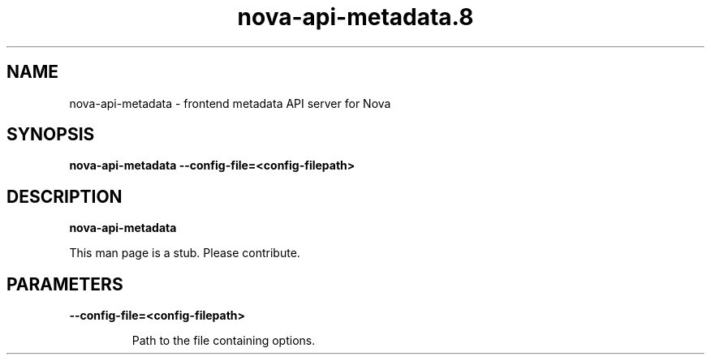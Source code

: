 .TH nova\-api\-metadata.8
.SH NAME
nova\-api\-metadata \- frontend metadata API server for Nova

.SH SYNOPSIS
.B nova\-api\-metadata
.B \-\-config-file=<config-filepath>

.SH DESCRIPTION
.B nova\-api\-metadata

This man page is a stub. Please contribute.

.SH PARAMETERS

.LP
.B \-\-config-file=<config-filepath>
.IP

Path to the file containing options.

